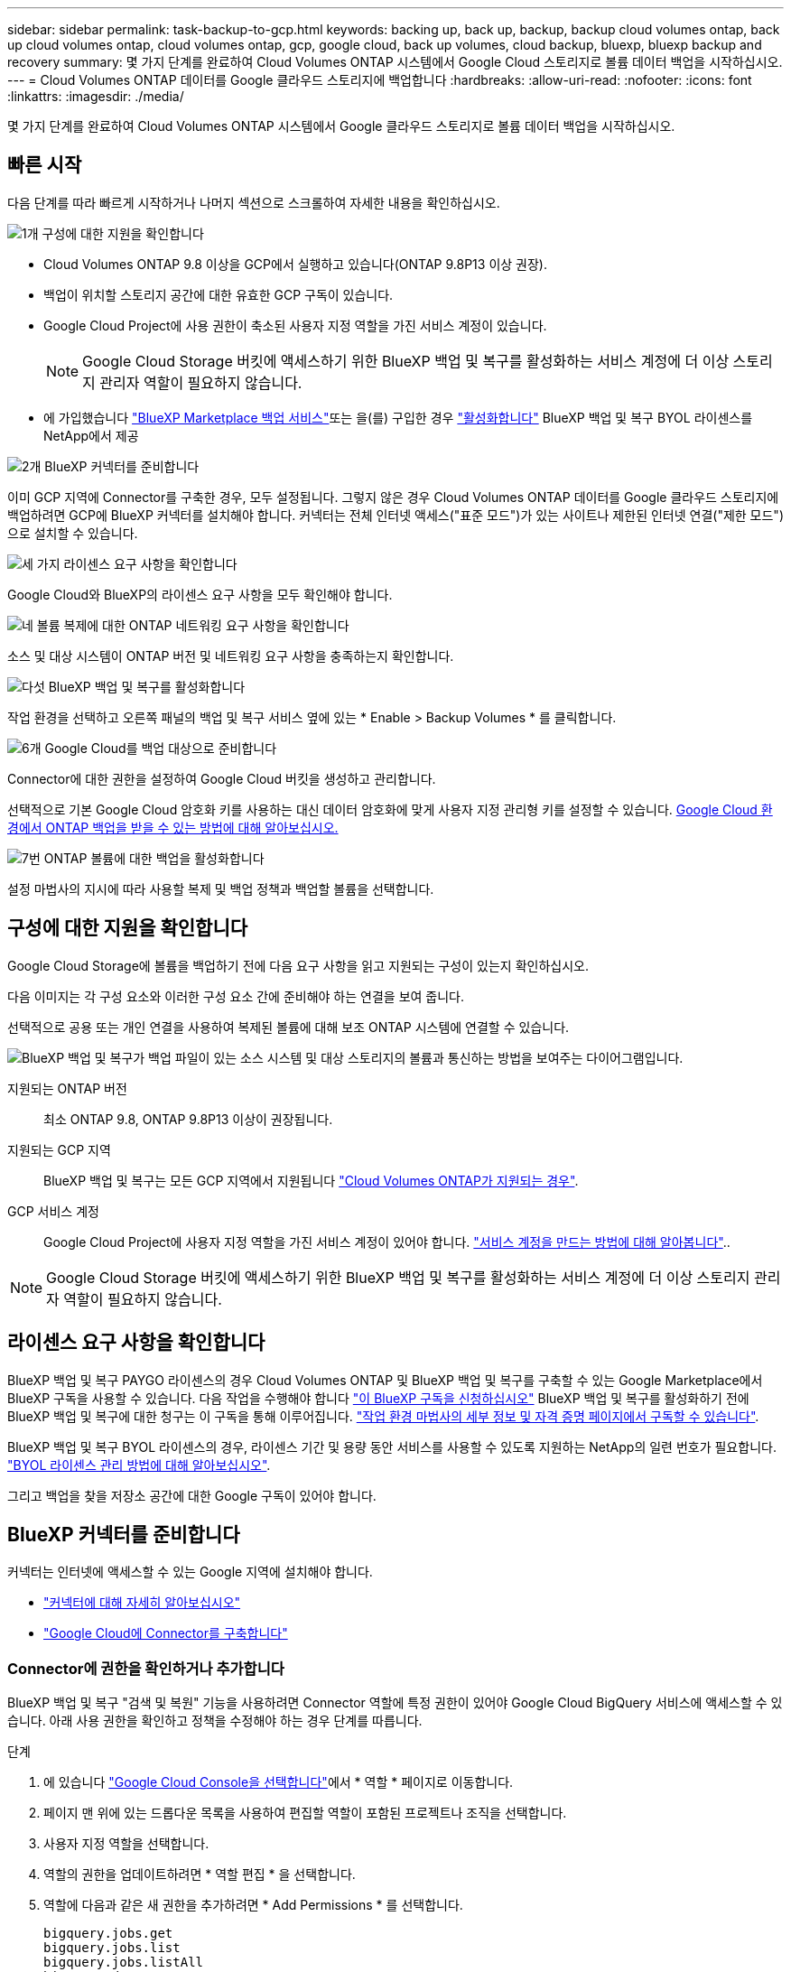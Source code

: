 ---
sidebar: sidebar 
permalink: task-backup-to-gcp.html 
keywords: backing up, back up, backup, backup cloud volumes ontap, back up cloud volumes ontap, cloud volumes ontap, gcp, google cloud, back up volumes, cloud backup, bluexp, bluexp backup and recovery 
summary: 몇 가지 단계를 완료하여 Cloud Volumes ONTAP 시스템에서 Google Cloud 스토리지로 볼륨 데이터 백업을 시작하십시오. 
---
= Cloud Volumes ONTAP 데이터를 Google 클라우드 스토리지에 백업합니다
:hardbreaks:
:allow-uri-read: 
:nofooter: 
:icons: font
:linkattrs: 
:imagesdir: ./media/


[role="lead"]
몇 가지 단계를 완료하여 Cloud Volumes ONTAP 시스템에서 Google 클라우드 스토리지로 볼륨 데이터 백업을 시작하십시오.



== 빠른 시작

다음 단계를 따라 빠르게 시작하거나 나머지 섹션으로 스크롤하여 자세한 내용을 확인하십시오.

.image:https://raw.githubusercontent.com/NetAppDocs/common/main/media/number-1.png["1개"] 구성에 대한 지원을 확인합니다
[role="quick-margin-list"]
* Cloud Volumes ONTAP 9.8 이상을 GCP에서 실행하고 있습니다(ONTAP 9.8P13 이상 권장).
* 백업이 위치할 스토리지 공간에 대한 유효한 GCP 구독이 있습니다.
* Google Cloud Project에 사용 권한이 축소된 사용자 지정 역할을 가진 서비스 계정이 있습니다.
+

NOTE: Google Cloud Storage 버킷에 액세스하기 위한 BlueXP 백업 및 복구를 활성화하는 서비스 계정에 더 이상 스토리지 관리자 역할이 필요하지 않습니다.

* 에 가입했습니다 https://console.cloud.google.com/marketplace/details/netapp-cloudmanager/cloud-manager?supportedpurview=project&rif_reserved["BlueXP Marketplace 백업 서비스"^]또는 을(를) 구입한 경우 link:task-licensing-cloud-backup.html#use-a-bluexp-backup-and-recovery-byol-license["활성화합니다"^] BlueXP 백업 및 복구 BYOL 라이센스를 NetApp에서 제공


.image:https://raw.githubusercontent.com/NetAppDocs/common/main/media/number-2.png["2개"] BlueXP 커넥터를 준비합니다
[role="quick-margin-para"]
이미 GCP 지역에 Connector를 구축한 경우, 모두 설정됩니다. 그렇지 않은 경우 Cloud Volumes ONTAP 데이터를 Google 클라우드 스토리지에 백업하려면 GCP에 BlueXP 커넥터를 설치해야 합니다. 커넥터는 전체 인터넷 액세스("표준 모드")가 있는 사이트나 제한된 인터넷 연결("제한 모드")으로 설치할 수 있습니다.

.image:https://raw.githubusercontent.com/NetAppDocs/common/main/media/number-3.png["세 가지"] 라이센스 요구 사항을 확인합니다
[role="quick-margin-para"]
Google Cloud와 BlueXP의 라이센스 요구 사항을 모두 확인해야 합니다.

.image:https://raw.githubusercontent.com/NetAppDocs/common/main/media/number-4.png["네"] 볼륨 복제에 대한 ONTAP 네트워킹 요구 사항을 확인합니다
[role="quick-margin-para"]
소스 및 대상 시스템이 ONTAP 버전 및 네트워킹 요구 사항을 충족하는지 확인합니다.

.image:https://raw.githubusercontent.com/NetAppDocs/common/main/media/number-5.png["다섯"] BlueXP 백업 및 복구를 활성화합니다
[role="quick-margin-para"]
작업 환경을 선택하고 오른쪽 패널의 백업 및 복구 서비스 옆에 있는 * Enable > Backup Volumes * 를 클릭합니다.

.image:https://raw.githubusercontent.com/NetAppDocs/common/main/media/number-6.png["6개"] Google Cloud를 백업 대상으로 준비합니다
[role="quick-margin-para"]
Connector에 대한 권한을 설정하여 Google Cloud 버킷을 생성하고 관리합니다.

[role="quick-margin-para"]
선택적으로 기본 Google Cloud 암호화 키를 사용하는 대신 데이터 암호화에 맞게 사용자 지정 관리형 키를 설정할 수 있습니다. <<Google Cloud Storage를 백업 타겟으로 준비합니다,Google Cloud 환경에서 ONTAP 백업을 받을 수 있는 방법에 대해 알아보십시오.>>

.image:https://raw.githubusercontent.com/NetAppDocs/common/main/media/number-7.png["7번"] ONTAP 볼륨에 대한 백업을 활성화합니다
[role="quick-margin-para"]
설정 마법사의 지시에 따라 사용할 복제 및 백업 정책과 백업할 볼륨을 선택합니다.



== 구성에 대한 지원을 확인합니다

Google Cloud Storage에 볼륨을 백업하기 전에 다음 요구 사항을 읽고 지원되는 구성이 있는지 확인하십시오.

다음 이미지는 각 구성 요소와 이러한 구성 요소 간에 준비해야 하는 연결을 보여 줍니다.

선택적으로 공용 또는 개인 연결을 사용하여 복제된 볼륨에 대해 보조 ONTAP 시스템에 연결할 수 있습니다.

image:diagram_cloud_backup_cvo_google.png["BlueXP 백업 및 복구가 백업 파일이 있는 소스 시스템 및 대상 스토리지의 볼륨과 통신하는 방법을 보여주는 다이어그램입니다."]

지원되는 ONTAP 버전:: 최소 ONTAP 9.8, ONTAP 9.8P13 이상이 권장됩니다.
지원되는 GCP 지역:: BlueXP 백업 및 복구는 모든 GCP 지역에서 지원됩니다 https://cloud.netapp.com/cloud-volumes-global-regions["Cloud Volumes ONTAP가 지원되는 경우"^].
GCP 서비스 계정:: Google Cloud Project에 사용자 지정 역할을 가진 서비스 계정이 있어야 합니다. https://docs.netapp.com/us-en/bluexp-cloud-volumes-ontap/task-creating-gcp-service-account.html["서비스 계정을 만드는 방법에 대해 알아봅니다"^]..



NOTE: Google Cloud Storage 버킷에 액세스하기 위한 BlueXP 백업 및 복구를 활성화하는 서비스 계정에 더 이상 스토리지 관리자 역할이 필요하지 않습니다.



== 라이센스 요구 사항을 확인합니다

BlueXP 백업 및 복구 PAYGO 라이센스의 경우 Cloud Volumes ONTAP 및 BlueXP 백업 및 복구를 구축할 수 있는 Google Marketplace에서 BlueXP 구독을 사용할 수 있습니다. 다음 작업을 수행해야 합니다 https://console.cloud.google.com/marketplace/details/netapp-cloudmanager/cloud-manager?supportedpurview=project["이 BlueXP 구독을 신청하십시오"^] BlueXP 백업 및 복구를 활성화하기 전에 BlueXP 백업 및 복구에 대한 청구는 이 구독을 통해 이루어집니다. https://docs.netapp.com/us-en/bluexp-cloud-volumes-ontap/task-deploying-gcp.html["작업 환경 마법사의 세부 정보 및 자격 증명 페이지에서 구독할 수 있습니다"^].

BlueXP 백업 및 복구 BYOL 라이센스의 경우, 라이센스 기간 및 용량 동안 서비스를 사용할 수 있도록 지원하는 NetApp의 일련 번호가 필요합니다. link:task-licensing-cloud-backup.html#use-a-bluexp-backup-and-recovery-byol-license["BYOL 라이센스 관리 방법에 대해 알아보십시오"^].

그리고 백업을 찾을 저장소 공간에 대한 Google 구독이 있어야 합니다.



== BlueXP 커넥터를 준비합니다

커넥터는 인터넷에 액세스할 수 있는 Google 지역에 설치해야 합니다.

* https://docs.netapp.com/us-en/bluexp-setup-admin/concept-connectors.html["커넥터에 대해 자세히 알아보십시오"^]
* https://docs.netapp.com/us-en/bluexp-setup-admin/task-quick-start-connector-google.html["Google Cloud에 Connector를 구축합니다"^]




=== Connector에 권한을 확인하거나 추가합니다

BlueXP 백업 및 복구 "검색 및 복원" 기능을 사용하려면 Connector 역할에 특정 권한이 있어야 Google Cloud BigQuery 서비스에 액세스할 수 있습니다. 아래 사용 권한을 확인하고 정책을 수정해야 하는 경우 단계를 따릅니다.

.단계
. 에 있습니다 https://console.cloud.google.com["Google Cloud Console을 선택합니다"^]에서 * 역할 * 페이지로 이동합니다.
. 페이지 맨 위에 있는 드롭다운 목록을 사용하여 편집할 역할이 포함된 프로젝트나 조직을 선택합니다.
. 사용자 지정 역할을 선택합니다.
. 역할의 권한을 업데이트하려면 * 역할 편집 * 을 선택합니다.
. 역할에 다음과 같은 새 권한을 추가하려면 * Add Permissions * 를 선택합니다.
+
[source, json]
----
bigquery.jobs.get
bigquery.jobs.list
bigquery.jobs.listAll
bigquery.datasets.create
bigquery.datasets.get
bigquery.jobs.create
bigquery.tables.get
bigquery.tables.getData
bigquery.tables.list
bigquery.tables.create
----
. 편집된 역할을 저장하려면 * 업데이트 * 를 선택하십시오.




=== 고객 관리 암호화 키(CMEK)를 사용하기 위한 필수 정보

Google에서 관리하는 기본 암호화 키 대신 고객이 관리하는 데이터 암호화 키를 사용할 수 있습니다. 교차 영역 및 교차 프로젝트 키가 모두 지원되므로 CMEK 키의 프로젝트와 다른 버킷에 대한 프로젝트를 선택할 수 있습니다. 고객이 직접 관리하는 키를 사용하려는 경우:

* 활성화 마법사에서 이 정보를 추가할 수 있도록 키 링과 키 이름이 있어야 합니다. https://cloud.google.com/kms/docs/cmek["고객이 관리하는 암호화 키에 대해 자세히 알아보십시오"^].
* 커넥터 역할에 다음과 같은 필수 권한이 포함되어 있는지 확인해야 합니다.


[source, json]
----
cloudkms.cryptoKeys.get
cloudkms.cryptoKeys.getIamPolicy
cloudkms.cryptoKeys.list
cloudkms.cryptoKeys.setIamPolicy
cloudkms.keyRings.get
cloudkms.keyRings.getIamPolicy
cloudkms.keyRings.list
cloudkms.keyRings.setIamPolicy
----
* Google "Cloud KMS(Key Management Service)" API가 프로젝트에서 활성화되어 있는지 확인해야 합니다. 를 참조하십시오 https://cloud.google.com/apis/docs/getting-started#enabling_apis["Google Cloud 설명서: API 활성화"] 를 참조하십시오.


* CMEK 고려 사항: *

* HSM(하드웨어 지원)과 소프트웨어 생성 키가 모두 지원됩니다.
* 새로 생성되거나 가져온 Cloud KMS 키가 모두 지원됩니다.
* 국가별 키만 지원되며 글로벌 키는 지원되지 않습니다.
* 현재 "대칭 암호화/해독" 용도로만 지원됩니다.
* 저장소 계정과 연결된 서비스 에이전트에는 BlueXP 백업 및 복구에 의해 "CryptoKey Encryptter/Decrypter(roles/cloudkms.crypterDecrypter)" IAM 역할이 할당됩니다.




=== 나만의 버킷을 만들어 보세요

기본적으로 이 서비스는 사용자를 위해 버킷을 생성합니다. 고유한 버킷을 사용하려면 백업 활성화 마법사를 시작하기 전에 생성한 다음 마법사에서 해당 버킷을 선택할 수 있습니다.

link:concept-protection-journey.html#do-you-want-to-create-your-own-object-storage-container["나만의 버킷을 만드는 방법에 대해 자세히 알아보세요"^].



== 볼륨 복제에 대한 ONTAP 네트워킹 요구 사항을 확인합니다

BlueXP 백업 및 복구를 사용하여 보조 ONTAP 시스템에서 복제된 볼륨을 생성하려는 경우 소스 및 대상 시스템이 다음 네트워킹 요구사항을 충족하는지 확인하십시오.



==== 사내 ONTAP 네트워킹 요구사항

* 클러스터가 사내에 있는 경우 회사 네트워크와 클라우드 공급자의 가상 네트워크에 연결되어 있어야 합니다. 일반적으로 VPN 연결입니다.
* ONTAP 클러스터는 추가 서브넷, 포트, 방화벽 및 클러스터 요구사항을 충족해야 합니다.
+
Cloud Volumes ONTAP 또는 온프레미스 시스템에 복제할 수 있으므로 사내 ONTAP 시스템의 피어링 요구사항을 검토할 수 있습니다. https://docs.netapp.com/us-en/ontap-sm-classic/peering/reference_prerequisites_for_cluster_peering.html["ONTAP 설명서에서 클러스터 피어링을 위한 사전 요구 사항을 확인하십시오"^].





==== Cloud Volumes ONTAP 네트워킹 요구 사항

* 인스턴스의 보안 그룹에는 필요한 인바운드 및 아웃바운드 규칙, 특히 ICMP 및 포트 11104 및 11105에 대한 규칙이 포함되어야 합니다. 이러한 규칙은 미리 정의된 보안 그룹에 포함되어 있습니다.


* 서로 다른 서브넷에 있는 두 Cloud Volumes ONTAP 시스템 간에 데이터를 복제하려면 서브넷을 함께 라우팅해야 합니다(기본 설정).




== Cloud Volumes ONTAP에서 BlueXP 백업 및 복구를 활성화합니다

BlueXP 백업 및 복구는 쉽게 활성화할 수 있습니다. 기존 Cloud Volumes ONTAP 시스템이 있는지 새 시스템이 있는지 여부에 따라 단계가 약간 다릅니다.

* 새 시스템에서 BlueXP 백업 및 복구 활성화 *

작업 환경 마법사를 완료하여 새 Cloud Volumes ONTAP 시스템을 생성하면 BlueXP 백업 및 복구를 활성화할 수 있습니다.

서비스 계정이 이미 구성되어 있어야 합니다. Cloud Volumes ONTAP 시스템을 생성할 때 서비스 계정을 선택하지 않은 경우, 시스템을 끄고 GCP 콘솔에서 Cloud Volumes ONTAP에 서비스 계정을 추가해야 합니다.

을 참조하십시오 https://docs.netapp.com/us-en/bluexp-cloud-volumes-ontap/task-deploying-gcp.html["GCP에서 Cloud Volumes ONTAP를 시작합니다"^] Cloud Volumes ONTAP 시스템 생성에 대한 요구 사항 및 세부 정보를 확인하십시오.

.단계
. BlueXP Canvas에서 * 작업 환경 추가 * 를 선택하고 클라우드 공급자를 선택한 다음 * 새로 추가 * 를 선택합니다. Create Cloud Volumes ONTAP * 를 선택합니다.
. * 위치 선택 *: * Google Cloud Platform * 을 선택합니다.
. * 유형 선택 *: * Cloud Volumes ONTAP * (단일 노드 또는 고가용성)를 선택합니다.
. * 상세 정보 및 자격 증명 *: 다음 정보를 입력합니다.
+
.. 프로젝트 편집 * 을 클릭하고 사용하려는 프로젝트가 기본 프로젝트(커넥터 위치)와 다른 경우 새 프로젝트를 선택합니다.
.. 클러스터 이름을 지정합니다.
.. 서비스 계정 * 스위치를 활성화하고 사전 정의된 스토리지 관리자 역할이 있는 서비스 계정을 선택합니다. 이 작업은 백업 및 계층화를 활성화하는 데 필요합니다.
.. 자격 증명을 지정합니다.
+
GCP Marketplace 구독이 마련되어 있는지 확인합니다.

+
image:screenshot_backup_to_gcp_new_env.png["작업 환경 마법사에서 서비스 계정을 활성화하는 방법을 보여 주는 스크린샷"]



. * 서비스 *: BlueXP 백업 및 복구 서비스를 활성화된 상태로 두고 * 계속 * 을 클릭합니다.
+
image:screenshot_backup_to_gcp.png["에는 작업 환경 마법사의 BlueXP 백업 및 복구 옵션이 나와 있습니다."]

. 마법사의 페이지를 완료하여 에 설명된 대로 시스템을 구축합니다 https://docs.netapp.com/us-en/bluexp-cloud-volumes-ontap/task-deploying-gcp.html["GCP에서 Cloud Volumes ONTAP를 시작합니다"^].



TIP: 백업 설정을 수정하거나 복제를 추가하려면 을 link:task-manage-backups-ontap.html["ONTAP 백업을 관리합니다"]참조하십시오.

.결과
시스템에서 BlueXP 백업 및 복구가 활성화됩니다. 이러한 Cloud Volumes ONTAP 시스템에서 볼륨을 생성한 후 BlueXP 백업 및 복구 및 을 실행합니다 link:task-manage-backups-ontap.html#activate-backup-on-additional-volumes-in-a-working-environment["보호할 각 볼륨에서 백업을 활성화합니다"].

* 기존 시스템에서 BlueXP 백업 및 복구 활성화 *

BlueXP 백업 및 복구는 작업 환경에서 언제든지 직접 활성화할 수 있습니다.

.단계
. BlueXP Canvas에서 작업 환경을 선택하고 오른쪽 패널의 백업 및 복구 서비스 옆에 있는 * 활성화 * 를 선택합니다.
+
백업에 대한 Google Cloud Storage 대상이 Canvas에서 작업 환경으로 존재하는 경우 클러스터를 Google Cloud Storage 작업 환경으로 끌어서 설정 마법사를 시작할 수 있습니다.

+
image:screenshot_backup_cvo_enable.png["작업 환경을 선택한 후 사용할 수 있는 BlueXP 백업 및 복구 설정 단추를 보여 주는 스크린샷"]




TIP: 백업 설정을 수정하거나 복제를 추가하려면 을 link:task-manage-backups-ontap.html["ONTAP 백업을 관리합니다"]참조하십시오.



== Google Cloud Storage를 백업 타겟으로 준비합니다

백업 대상으로 Google Cloud Storage를 준비하는 과정은 다음과 같습니다.

* 권한 설정
* (선택 사항) 고유한 버킷을 만듭니다. (원할 경우 이 서비스에서 버킷이 생성됩니다.)
* (선택 사항) 데이터 암호화를 위해 고객이 관리하는 키를 설정합니다




=== 권한 설정

사용자 지정 역할을 사용하는 특정 권한이 있는 서비스 계정에 대한 스토리지 액세스 키를 제공해야 합니다. 서비스 계정을 사용하면 BlueXP 백업 및 복구를 통해 백업을 저장하는 데 사용되는 클라우드 스토리지 버킷을 인증하고 액세스할 수 있습니다. Google Cloud Storage가 누가 요청을 하는지 알 수 있도록 키가 필요합니다.

.단계
. 에 있습니다 https://console.cloud.google.com["Google Cloud Console을 선택합니다"^]에서 * 역할 * 페이지로 이동합니다.
. https://cloud.google.com/iam/docs/creating-custom-roles#creating_a_custom_role["새 역할을 만듭니다"^] 다음 권한이 있는 경우:
+
[source, json]
----
storage.buckets.create
storage.buckets.delete
storage.buckets.get
storage.buckets.list
storage.buckets.update
storage.buckets.getIamPolicy
storage.multipartUploads.create
storage.objects.create
storage.objects.delete
storage.objects.get
storage.objects.list
storage.objects.update
----
. Google Cloud 콘솔에서 https://console.cloud.google.com/iam-admin/serviceaccounts["서비스 계정 페이지로 이동합니다"^].
. 클라우드 프로젝트를 선택합니다.
. 서비스 계정 생성 * 을 선택하고 필요한 정보를 입력합니다.
+
.. * 서비스 계정 세부 정보 *: 이름과 설명을 입력합니다.
.. * 이 서비스 계정에 대한 프로젝트 액세스 권한 부여 *: 방금 만든 사용자 지정 역할을 선택합니다.
.. 완료 * 를 선택합니다.


. 로 이동합니다 https://console.cloud.google.com/storage/settings["GCP 스토리지 설정"^] 서비스 계정에 대한 액세스 키를 생성합니다.
+
.. 프로젝트를 선택하고 * Interoperability * 를 선택합니다. 아직 수행하지 않았다면 * 상호 운용성 액세스 사용 * 을 선택하십시오.
.. 서비스 계정의 액세스 키 * 에서 * 서비스 계정의 키 생성 * 을 선택하고 방금 생성한 서비스 계정을 선택한 다음 * 키 생성 * 을 클릭합니다.
+
백업 서비스를 구성할 때 나중에 BlueXP 백업 및 복구에 키를 입력해야 합니다.







=== 나만의 버킷을 만들어 보세요

기본적으로 이 서비스는 사용자를 위해 버킷을 생성합니다. 또는 고유한 버킷을 사용하려는 경우 백업 활성화 마법사를 시작하기 전에 생성한 다음 마법사에서 해당 버킷을 선택할 수 있습니다.

link:concept-protection-journey.html#do-you-want-to-create-your-own-object-storage-container["나만의 버킷을 만드는 방법에 대해 자세히 알아보세요"^].



=== 데이터 암호화를 위해 CMEK(Customer-Managed Encryption Key)를 설정합니다

Google에서 관리하는 기본 암호화 키 대신 고객이 관리하는 데이터 암호화 키를 사용할 수 있습니다. 교차 영역 및 교차 프로젝트 키가 모두 지원되므로 CMEK 키의 프로젝트와 다른 버킷에 대한 프로젝트를 선택할 수 있습니다.

고객이 직접 관리하는 키를 사용하려는 경우:

* 활성화 마법사에서 이 정보를 추가할 수 있도록 키 링과 키 이름이 있어야 합니다. https://cloud.google.com/kms/docs/cmek["고객이 관리하는 암호화 키에 대해 자세히 알아보십시오"^].
* 커넥터 역할에 다음과 같은 필수 권한이 포함되어 있는지 확인해야 합니다.
+
[source, json]
----
cloudkms.cryptoKeys.get
cloudkms.cryptoKeys.getIamPolicy
cloudkms.cryptoKeys.list
cloudkms.cryptoKeys.setIamPolicy
cloudkms.keyRings.get
cloudkms.keyRings.getIamPolicy
cloudkms.keyRings.list
cloudkms.keyRings.setIamPolicy
----
* Google "Cloud KMS(Key Management Service)" API가 프로젝트에서 활성화되어 있는지 확인해야 합니다. 를 참조하십시오 https://cloud.google.com/apis/docs/getting-started#enabling_apis["Google Cloud 설명서: API 활성화"] 를 참조하십시오.


* CMEK 고려 사항: *

* HSM(하드웨어 지원)과 소프트웨어 생성 키가 모두 지원됩니다.
* 새로 생성되거나 가져온 Cloud KMS 키가 모두 지원됩니다.
* 국가별 키만 지원되며 글로벌 키는 지원되지 않습니다.
* 현재 "대칭 암호화/해독" 용도로만 지원됩니다.
* 저장소 계정과 연결된 서비스 에이전트에는 BlueXP 백업 및 복구에 의해 "CryptoKey Encryptter/Decrypter(roles/cloudkms.crypterDecrypter)" IAM 역할이 할당됩니다.




== ONTAP 볼륨에서 백업을 활성화합니다

사내 작업 환경에서 언제든지 직접 백업을 활성화할 수 있습니다.

마법사는 다음과 같은 주요 단계를 안내합니다.

* <<백업할 볼륨을 선택합니다>>
* <<백업 전략을 정의합니다>>
* <<선택 사항을 검토합니다>>


또한 가능합니다 <<API 명령을 표시합니다>> 검토 단계에서 코드를 복사하여 향후 작업 환경에 대한 백업 활성화를 자동화할 수 있습니다.



=== 마법사를 시작합니다

.단계
. 다음 방법 중 하나를 사용하여 백업 및 복구 활성화 마법사에 액세스합니다.
+
** BlueXP 캔버스에서 작업 환경을 선택하고 오른쪽 패널의 백업 및 복구 서비스 옆에 있는 * 활성화 > 볼륨 백업 * 을 선택합니다.
+
image:screenshot_backup_onprem_enable.png["작업 환경을 선택한 후 사용할 수 있는 백업 및 복구 활성화 버튼이 표시된 스크린샷"]

+
백업에 대한 GCP 대상이 Canvas에서 작업 환경으로 존재하는 경우 ONTAP 클러스터를 GCP 객체 스토리지로 끌 수 있습니다.

** 백업 및 복구 표시줄에서 * 볼륨 * 을 선택합니다. 볼륨 탭에서 * 작업 * 을 선택합니다 image:icon-action.png["작업 아이콘"] 아이콘을 클릭하고 단일 볼륨에 대해 * 백업 활성화 * 를 선택합니다(복제 또는 객체 스토리지에 대한 백업이 이미 활성화되어 있지 않음).


+
마법사의 소개 페이지에는 로컬 스냅샷, 복제 및 백업을 포함한 보호 옵션이 표시됩니다. 이 단계에서 두 번째 옵션을 사용한 경우 하나의 볼륨이 선택된 상태로 백업 전략 정의 페이지가 나타납니다.

. 다음 옵션을 계속합니다.
+
** BlueXP Connector가 이미 있는 경우 모든 설정이 완료된 것입니다. 다음 * 을 선택하기만 하면 됩니다.
** BlueXP 커넥터가 없으면 * 커넥터 추가 * 옵션이 나타납니다. 을 참조하십시오 <<BlueXP 커넥터를 준비합니다>>.






=== 백업할 볼륨을 선택합니다

보호할 볼륨을 선택합니다. 보호된 볼륨은 스냅샷 정책, 복제 정책, 개체 백업 정책 중 하나 이상이 있는 볼륨입니다.

FlexVol 또는 FlexGroup 볼륨을 보호하도록 선택할 수 있지만 작업 환경에 대한 백업을 활성화할 때는 이러한 볼륨을 혼합하여 선택할 수 없습니다. 자세한 내용은 를 참조하십시오 link:task-manage-backups-ontap.html#activate-backup-on-additional-volumes-in-a-working-environment["작업 환경에서 추가 볼륨에 대한 백업을 활성화합니다"] (FlexVol 또는 FlexGroup)를 선택합니다.

[NOTE]
====
* 한 번에 하나의 FlexGroup 볼륨에서만 백업을 활성화할 수 있습니다.
* 선택한 볼륨의 SnapLock 설정은 동일해야 합니다. 모든 볼륨에 SnapLock Enterprise가 활성화되어 있거나 SnapLock가 비활성화되어 있어야 합니다. (SnapLock 준수 모드가 있는 볼륨에는 ONTAP 9.14 이상이 필요합니다.)


====
.단계
선택한 볼륨에 이미 스냅샷 또는 복제 정책이 적용된 경우 나중에 선택한 정책이 이러한 기존 정책을 덮어쓰게 됩니다.

. 볼륨 선택 페이지에서 보호할 볼륨을 선택합니다.
+
** 선택적으로 특정 볼륨 유형, 스타일 등의 볼륨만 표시하도록 행을 필터링하여 선택을 쉽게 할 수 있습니다.
** 첫 번째 볼륨을 선택한 후 모든 FlexVol 볼륨을 선택할 수 있습니다(FlexGroup 볼륨은 한 번에 하나씩 선택할 수 있음). 기존 FlexVol 볼륨을 모두 백업하려면 먼저 볼륨 하나를 선택한 다음 제목 행의 확인란을 선택합니다. (image:button_backup_all_volumes.png[""])를 클릭합니다.
** 개별 볼륨을 백업하려면 각 볼륨에 대한 확인란을 선택합니다(image:button_backup_1_volume.png[""])를 클릭합니다.


. 다음 * 을 선택합니다.




=== 백업 전략을 정의합니다

백업 전략을 정의하려면 다음 옵션을 설정해야 합니다.

* 로컬 스냅샷, 복제 및 객체 스토리지로의 백업 등 백업 옵션 중 하나 또는 모두를 원하는지 여부
* 있습니다
* 로컬 스냅샷 정책
* 복제 타겟 및 정책입니다
+

NOTE: 선택한 볼륨에 이 단계에서 선택한 정책과 다른 스냅샷 및 복제 정책이 있는 경우 기존 정책을 덮어씁니다.

* 오브젝트 스토리지 정보(공급자, 암호화, 네트워킹, 백업 정책 및 엑스포트 옵션)에 백업


.단계
. 백업 전략 정의 페이지에서 다음 중 하나 또는 모두를 선택합니다. 기본적으로 세 가지가 모두 선택됩니다.
+
** * 로컬 스냅샷 *: 복제를 수행하거나 오브젝트 스토리지에 백업하는 경우 로컬 스냅샷을 생성해야 합니다.
** * 복제 *: 다른 ONTAP 스토리지 시스템에 복제된 볼륨을 생성합니다.
** * 백업 *: 볼륨을 오브젝트 스토리지에 백업합니다.


. * 아키텍처 *: 복제 및 백업을 선택한 경우 다음 정보 흐름 중 하나를 선택합니다.
+
** * Cascading *: 운영 스토리지 시스템에서 2차 스토리지, 2차 스토리지에서 객체 스토리지로 정보가 이동합니다.
** * Fan Out *: 정보는 운영 스토리지 시스템에서 secondary_로 이동하고 _ 에서 객체 스토리지로 이동합니다.
+
이러한 아키텍처에 대한 자세한 내용은 을 참조하십시오 link:concept-protection-journey.html["보호 여정을 계획하십시오"].



. * 로컬 스냅샷 *: 기존 스냅샷 정책을 선택하거나 생성합니다.
+

TIP: 백업을 활성화하기 전에 사용자 지정 정책을 생성하려면 을 참조하십시오 link:task-create-policies-ontap.html["정책을 생성합니다"].

+
정책을 생성하려면 * 새 정책 생성 * 을 선택하고 다음을 수행합니다.

+
** 정책 이름을 입력합니다.
** 일반적으로 서로 다른 빈도를 기준으로 최대 5개의 일정을 선택할 수 있습니다.
** Create * 를 선택합니다.


. * 복제 *: 다음 옵션을 설정합니다.
+
** * 복제 타겟 *: 대상 작업 환경과 SVM을 선택합니다. 선택적으로 대상 애그리게이트 또는 애그리게이트 및 복제된 볼륨 이름에 추가할 접두사 또는 접미사를 선택합니다.
** * 복제 정책 *: 기존 복제 정책을 선택하거나 생성합니다.
+

TIP: 복제를 활성화하기 전에 사용자 지정 정책을 생성하려면 을 참조하십시오 link:task-create-policies-ontap.html["정책을 생성합니다"].

+
정책을 생성하려면 * 새 정책 생성 * 을 선택하고 다음을 수행합니다.

+
*** 정책 이름을 입력합니다.
*** 일반적으로 서로 다른 빈도를 기준으로 최대 5개의 일정을 선택할 수 있습니다.
*** Create * 를 선택합니다.




. * 백업 대상 *: * 백업 * 을 선택한 경우 다음 옵션을 설정합니다.
+
** * 공급자 *: * Google Cloud * 를 선택합니다.
** * 공급자 설정 *: 백업이 저장될 공급자 세부 정보와 지역을 입력합니다.
+
새 버킷을 생성하거나 기존 버킷을 선택합니다.

** * 암호화 키 *: 새 Google 버킷을 생성한 경우 공급자로부터 제공한 암호화 키 정보를 입력합니다. 기본 Google Cloud 암호화 키를 사용할지 또는 Google 계정에서 고객이 관리하는 키를 직접 선택하여 데이터 암호화를 관리할지 여부를 선택합니다.
+
사용자 고유의 고객 관리 키를 사용하도록 선택한 경우 키 볼트와 키 정보를 입력합니다.



+

NOTE: 기존 Google Cloud 버킷을 선택하면 암호화 정보가 이미 사용 가능하므로 지금 입력하지 않아도 됩니다.

+
** * 백업 정책 *: 기존 객체 백업 저장소 정책을 선택하거나 생성합니다.
+

TIP: 백업을 활성화하기 전에 사용자 지정 정책을 생성하려면 을 참조하십시오 link:task-create-policies-ontap.html["정책을 생성합니다"].

+
정책을 생성하려면 * 새 정책 생성 * 을 선택하고 다음을 수행합니다.

+
*** 정책 이름을 입력합니다.
*** 일반적으로 서로 다른 빈도를 기준으로 최대 5개의 일정을 선택할 수 있습니다.
*** Create * 를 선택합니다.


** * 기존 스냅샷 복사본을 객체 스토리지에 백업 복사본으로 내보내기 *: 이 작업 환경에서 방금 선택한 백업 일정 레이블과 일치하는 볼륨에 대한 로컬 스냅샷 복사본이 있는 경우(예: 매일, 매주 등) 이 추가 프롬프트가 표시됩니다. 볼륨에 대한 완벽한 보호를 보장하기 위해 모든 기록 스냅샷이 객체 스토리지에 백업 파일로 복제되도록 하려면 이 확인란을 선택합니다.


. 다음 * 을 선택합니다.




=== 선택 사항을 검토합니다

이 기회를 통해 선택 사항을 검토하고 필요한 경우 조정할 수 있습니다.

.단계
. 검토 페이지에서 선택 항목을 검토합니다.
. 필요에 따라 스냅샷 정책 레이블을 복제 및 백업 정책 레이블과 자동으로 동기화 * 확인란을 선택합니다. 이렇게 하면 복제 및 백업 정책의 레이블과 일치하는 레이블이 있는 스냅샷이 생성됩니다.
. 백업 활성화 * 를 선택합니다.


.결과
BlueXP 백업 및 복구는 볼륨의 초기 백업을 수행하기 시작합니다. 복제된 볼륨 및 백업 파일의 기본 전송에는 운영 스토리지 시스템 데이터의 전체 복사본이 포함됩니다. 이후 전송에는 스냅샷 복사본에 포함된 운영 스토리지 시스템 데이터의 차등 복사본이 포함됩니다.

복제된 볼륨이 대상 클러스터에 생성되며, 이 볼륨은 기본 스토리지 시스템 볼륨과 동기화됩니다.

Google Cloud Storage 버킷은 입력한 Google 액세스 키 및 비밀 키로 표시된 서비스 계정에서 생성되며 백업 파일은 여기에 저장됩니다.

백업은 기본적으로 _Standard_storage 클래스와 연결됩니다. 더 낮은 cost_Nearline_, _Coldline_ 또는 _Archive_storage 클래스를 사용할 수 있습니다. 하지만 BlueXP 백업 및 복구 UI가 아니라 Google을 통해 스토리지 클래스를 구성합니다. Google 항목을 참조하십시오 https://cloud.google.com/storage/docs/changing-default-storage-class["버킷의 기본 스토리지 클래스 변경"^] 를 참조하십시오.

백업 상태를 모니터링할 수 있도록 볼륨 백업 대시보드가 표시됩니다.

을 사용하여 백업 및 복원 작업의 상태를 모니터링할 수도 있습니다 link:task-monitor-backup-jobs.html["작업 모니터링 패널"^].



=== API 명령을 표시합니다

백업 및 복구 활성화 마법사에서 사용되는 API 명령을 표시하고 선택적으로 복사할 수 있습니다. 향후 작업 환경에서 백업 활성화를 자동화하기 위해 이 작업을 수행할 수 있습니다.

.단계
. 백업 및 복구 활성화 마법사에서 * API 요청 보기 * 를 선택합니다.
. 명령을 클립보드로 복사하려면 * 복사 * 아이콘을 선택합니다.




== 다음 단계

* 가능합니다 link:task-manage-backups-ontap.html["백업 파일 및 백업 정책을 관리합니다"^]. 여기에는 백업 시작 및 중지, 백업 삭제, 백업 스케줄 추가 및 변경 등이 포함됩니다.
* 가능합니다 link:task-manage-backup-settings-ontap.html["클러스터 레벨 백업 설정을 관리합니다"^]. 여기에는 백업을 객체 저장소에 업로드하는 데 사용할 수 있는 네트워크 대역폭 변경, 이후 볼륨에 대한 자동 백업 설정 변경 등이 포함됩니다.
* 또한 가능합니다 link:task-restore-backups-ontap.html["백업 파일에서 볼륨, 폴더 또는 개별 파일을 복원합니다"^] Google의 Cloud Volumes ONTAP 시스템 또는 온프레미스 ONTAP 시스템으로.

